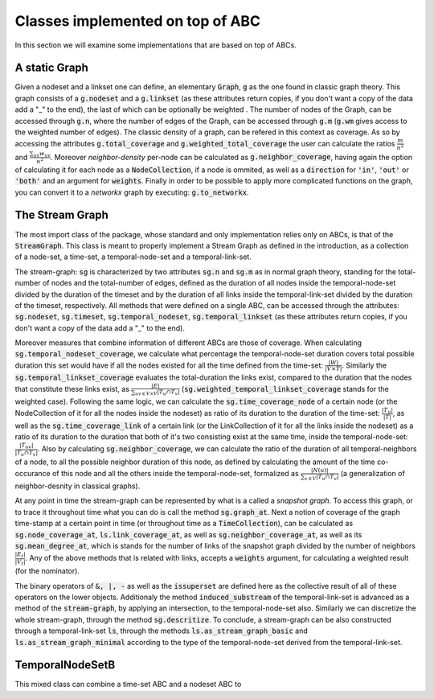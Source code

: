 Classes implemented on top of ABC
==================================
In this section we will examine some implementations that are based on top of ABCs.

A static Graph
--------------
Given a nodeset and a linkset one can define, an elementary :code:`Graph`, :code:`g` as the one found in classic graph theory.
This graph consists of a :code:`g.nodeset` and a :code:`g.linkset` (as these attributes return copies, if you don't want a copy of the data add a "_" to the end), the last of which can be optionally be weighted .
The number of nodes of the Graph, can be accessed through :code:`g.n`, where the number of edges of the Graph, can be accessed through :code:`g.m` (:code:`g.wm` gives access to the weighted number of edges).
The classic density of a graph, can be refered in this context as coverage. As so by accessing the attributes :code:`g.total_coverage` and :code:`g.weighted_total_coverage` the user can calculate the ratios :math:`\frac{m}{n^{2}}` and :math:`\frac{\sum_{uv}w_{uv}}{n^{2}}`. Moreover *neighbor-density* per-node can be calculated as :code:`g.neighbor_coverage`, having again the option of calculating it for each node as a :code:`NodeCollection`, if a node is ommited, as well as a :code:`direction` for :code:`'in'`, :code:`'out'` or :code:`'both'` and an argument for :code:`weights`.
Finally in order to be possible to apply more complicated functions on the graph, you can convert it to a `networkx` graph by executing: :code:`g.to_networkx`.

The Stream Graph
----------------
The most import class of the package, whose standard and only implementation relies only on ABCs, is that of the :code:`StreamGraph`.
This class is meant to properly implement a Stream Graph as defined in the introduction, as a collection of a node-set, a time-set, a temporal-node-set and a temporal-link-set.

The stream-graph: :code:`sg` is characterized by two attributes :code:`sg.n` and :code:`sg.m` as in normal graph theory, standing for the total-number of nodes and the total-number of edges, defined as the duration of all nodes inside the temporal-node-set divided by the duration of the timeset and by the duration of all links inside the temporal-link-set divided by the duration of the timeset, respectively.
All methods that were defined on a single ABC, can be accessed through the attributes: :code:`sg.nodeset`, :code:`sg.timeset`, :code:`sg.temporal_nodeset`, :code:`sg.temporal_linkset` (as these attributes return copies, if you don't want a copy of the data add a "_" to the end).

Moreover measures that combine information of different ABCs are those of coverage.
When calculating :code:`sg.temporal_nodeset_coverage`, we calculate what percentage the temporal-node-set duration covers total possible duration this set would have if all the nodes existed for all the time defined from the time-set: :math:`\frac{|W|}{|V\times T|}`. Similarly the :code:`sg.temporal_linkset_coverage` evaluates the total-duration the links exist, compared to the duration that the nodes that constitute these links exist, as :math:`\frac{|E|}{\sum_{uv \in V\times V}|T_{u} \cap T_{v}|}` (:code:`sg.weighted_temporal_linkset_coverage` stands for the weighted case). Following the same logic, we can calculate the :code:`sg.time_coverage_node` of a certain node (or the NodeCollection of it for all the nodes inside the nodeset) as ratio of its duration to the duration of the time-set: :math:`\frac{|T_{u}|}{|T|}`, as well as the :code:`sg.time_coverage_link` of a certain link (or the LinkCollection of it for all the links inside the nodeset) as a ratio of its duration to the duration that both of it's two consisting exist at the same time, inside the temporal-node-set: :math:`\frac{|T_{uv}|}{|T_{u} \cap T_{v}|}`. Also by calculating :code:`sg.neighbor_coverage`, we can calculate the ratio of the duration of all temporal-neighbors of a node, to all the possible neighbor duration of this node, as defined by calculating the amount of the time co-occurance of this node and all the others inside the temporal-node-set, formalized as :math:`\frac{|N(u)|}{\sum_{v\in V}{|T_{u}\cap T_{v}|}}` (a generalization of neighbor-desnity in classical graphs).

At any point in time the stream-graph can be represented by what is a called a `snapshot graph`. To access this graph, or to trace it throughout time what you can do is call the method :code:`sg.graph_at`.
Next a notion of coverage of the graph time-stamp at a certain point in time (or throughout time as a :code:`TimeCollection`), can be calculated as :code:`sg.node_coverage_at`, :code:`ls.link_coverage_at`, as well as :code:`sg.neighbor_coverage_at`, as well as its :code:`sg.mean_degree_at`, which is stands for the number of links of the snapshot graph divided by the number of neighbors :math:`\frac{|E_{t}|}{|V_{t}|}`.
Any of the above methods that is related with links, accepts a :code:`weights` argument, for calculating a weighted result (for the nominator).

The binary operators of :code:`&, |, -` as well as the :code:`issuperset` are defined here as the collective result of all of these operators on the lower objects.
Additionaly the method :code:`induced_substream` of the temporal-link-set is advanced as a method of the :code:`stream-graph`, by applying an intersection, to the temporal-node-set also.
Similarly we can discretize the whole stream-graph, through the method :code:`sg.descritize`.
To conclude, a stream-graph can be also constructed through a temporal-link-set :code:`ls`, through the methods :code:`ls.as_stream_graph_basic` and :code:`ls.as_stream_graph_minimal` according to the type of the temporal-node-set derived from the temporal-link-set.

TemporalNodeSetB
----------------
This mixed class can combine a time-set ABC and a nodeset ABC to 
